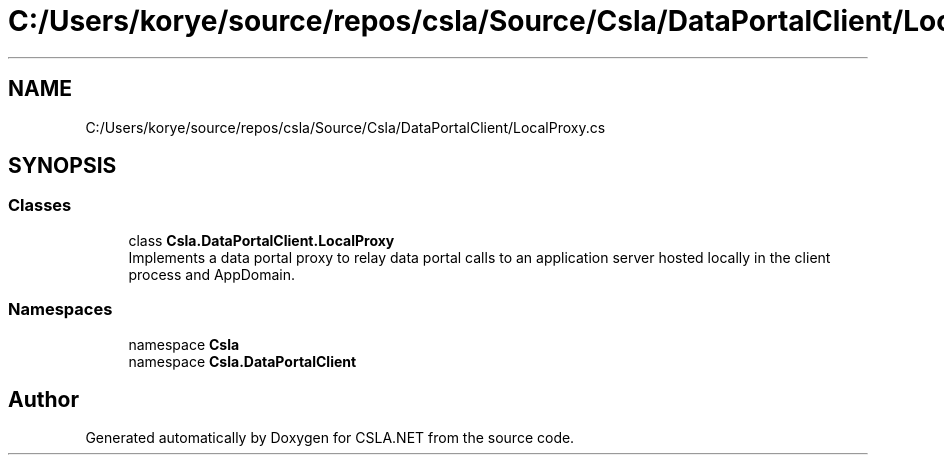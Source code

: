 .TH "C:/Users/korye/source/repos/csla/Source/Csla/DataPortalClient/LocalProxy.cs" 3 "Wed Jul 21 2021" "Version 5.4.2" "CSLA.NET" \" -*- nroff -*-
.ad l
.nh
.SH NAME
C:/Users/korye/source/repos/csla/Source/Csla/DataPortalClient/LocalProxy.cs
.SH SYNOPSIS
.br
.PP
.SS "Classes"

.in +1c
.ti -1c
.RI "class \fBCsla\&.DataPortalClient\&.LocalProxy\fP"
.br
.RI "Implements a data portal proxy to relay data portal calls to an application server hosted locally in the client process and AppDomain\&. "
.in -1c
.SS "Namespaces"

.in +1c
.ti -1c
.RI "namespace \fBCsla\fP"
.br
.ti -1c
.RI "namespace \fBCsla\&.DataPortalClient\fP"
.br
.in -1c
.SH "Author"
.PP 
Generated automatically by Doxygen for CSLA\&.NET from the source code\&.
